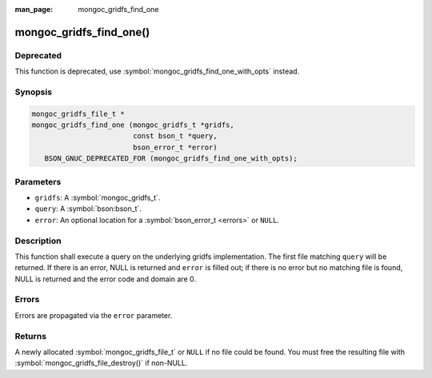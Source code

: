 :man_page: mongoc_gridfs_find_one

mongoc_gridfs_find_one()
========================

Deprecated
----------

This function is deprecated, use :symbol:`mongoc_gridfs_find_one_with_opts` instead.

Synopsis
--------

.. code-block:: c

  mongoc_gridfs_file_t *
  mongoc_gridfs_find_one (mongoc_gridfs_t *gridfs,
                          const bson_t *query,
                          bson_error_t *error)
     BSON_GNUC_DEPRECATED_FOR (mongoc_gridfs_find_one_with_opts);

Parameters
----------

* ``gridfs``: A :symbol:`mongoc_gridfs_t`.
* ``query``: A :symbol:`bson:bson_t`.
* ``error``: An optional location for a :symbol:`bson_error_t <errors>` or ``NULL``.

Description
-----------

This function shall execute a query on the underlying gridfs implementation. The first file matching ``query`` will be returned. If there is an error, NULL is returned and ``error`` is filled out; if there is no error but no matching file is found, NULL is returned and the error code and domain are 0.

Errors
------

Errors are propagated via the ``error`` parameter.

Returns
-------

A newly allocated :symbol:`mongoc_gridfs_file_t` or ``NULL`` if no file could be found. You must free the resulting file with :symbol:`mongoc_gridfs_file_destroy()` if non-NULL.

